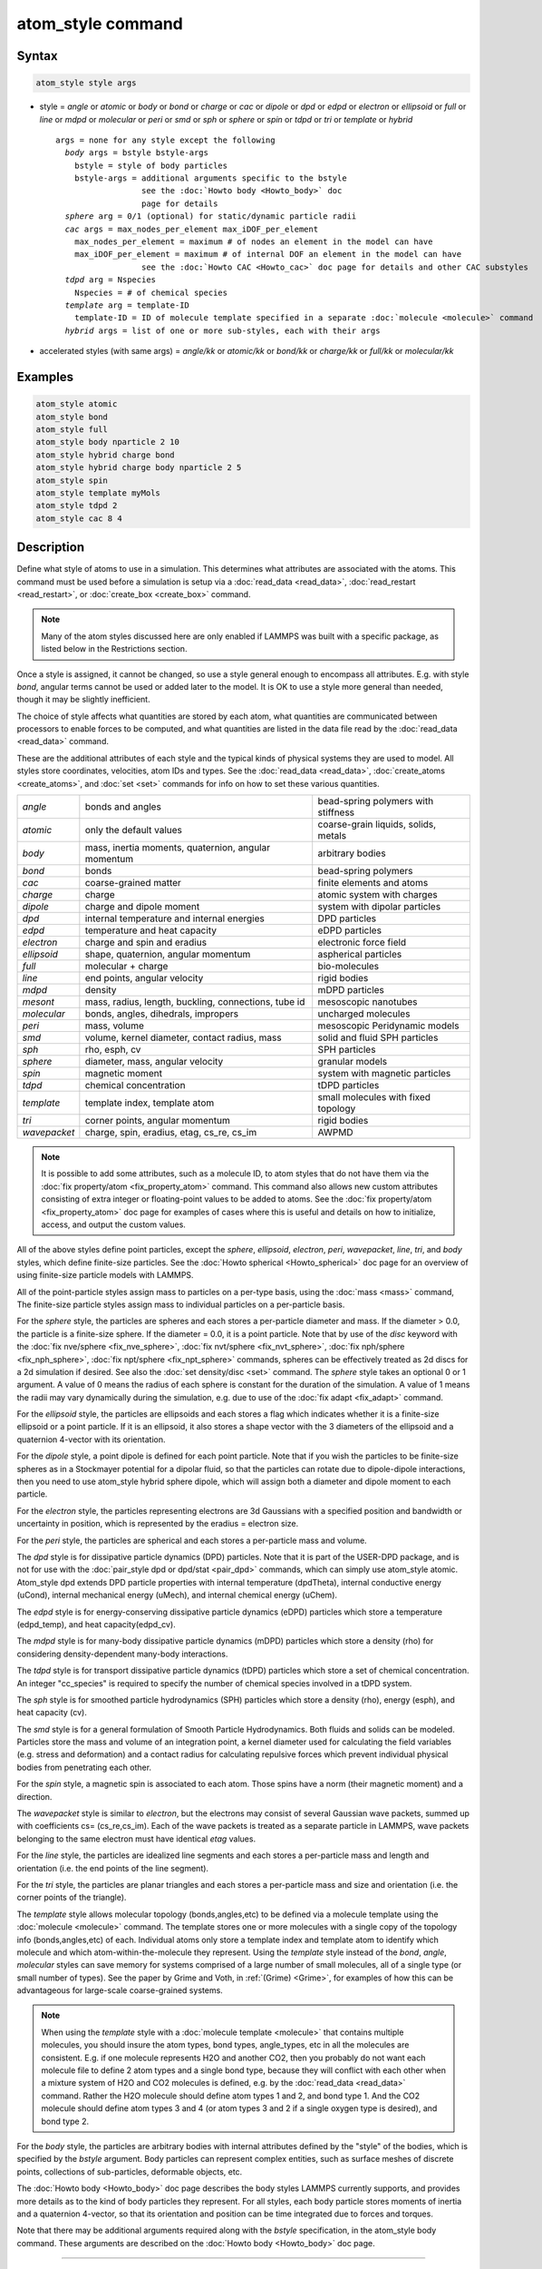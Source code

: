 .. index:: atom_style

atom_style command
==================

Syntax
""""""

.. code-block:: LAMMPS

   atom_style style args

* style = *angle* or *atomic* or *body* or *bond* or *charge* or *cac* or *dipole* or  *dpd* or *edpd* or *electron* or *ellipsoid* or *full* or *line* or *mdpd* or *molecular* or *peri* or *smd* or *sph* or *sphere* or *spin* or *tdpd* or *tri* or *template* or *hybrid*

  .. parsed-literal::

       args = none for any style except the following
         *body* args = bstyle bstyle-args
           bstyle = style of body particles
           bstyle-args = additional arguments specific to the bstyle
                         see the :doc:`Howto body <Howto_body>` doc
                         page for details
         *sphere* arg = 0/1 (optional) for static/dynamic particle radii
         *cac* args = max_nodes_per_element max_iDOF_per_element
           max_nodes_per_element = maximum # of nodes an element in the model can have
           max_iDOF_per_element = maximum # of internal DOF an element in the model can have
                         see the :doc:`Howto CAC <Howto_cac>` doc page for details and other CAC substyles
         *tdpd* arg = Nspecies
           Nspecies = # of chemical species
         *template* arg = template-ID
           template-ID = ID of molecule template specified in a separate :doc:`molecule <molecule>` command
         *hybrid* args = list of one or more sub-styles, each with their args

* accelerated styles (with same args) = *angle/kk* or *atomic/kk* or *bond/kk* or *charge/kk* or *full/kk* or *molecular/kk*


Examples
""""""""

.. code-block:: LAMMPS

   atom_style atomic
   atom_style bond
   atom_style full
   atom_style body nparticle 2 10
   atom_style hybrid charge bond
   atom_style hybrid charge body nparticle 2 5
   atom_style spin
   atom_style template myMols
   atom_style tdpd 2
   atom_style cac 8 4

Description
"""""""""""

Define what style of atoms to use in a simulation.  This determines
what attributes are associated with the atoms.  This command must be
used before a simulation is setup via a :doc:`read_data <read_data>`,
:doc:`read_restart <read_restart>`, or :doc:`create_box <create_box>`
command.

.. note::

   Many of the atom styles discussed here are only enabled if
   LAMMPS was built with a specific package, as listed below in the
   Restrictions section.

Once a style is assigned, it cannot be changed, so use a style general
enough to encompass all attributes.  E.g. with style *bond*\ , angular
terms cannot be used or added later to the model.  It is OK to use a
style more general than needed, though it may be slightly inefficient.

The choice of style affects what quantities are stored by each atom,
what quantities are communicated between processors to enable forces
to be computed, and what quantities are listed in the data file read
by the :doc:`read_data <read_data>` command.

These are the additional attributes of each style and the typical
kinds of physical systems they are used to model.  All styles store
coordinates, velocities, atom IDs and types.  See the
:doc:`read_data <read_data>`, :doc:`create_atoms <create_atoms>`, and
:doc:`set <set>` commands for info on how to set these various
quantities.

+--------------+-----------------------------------------------------+--------------------------------------+
| *angle*      | bonds and angles                                    | bead-spring polymers with stiffness  |
+--------------+-----------------------------------------------------+--------------------------------------+
| *atomic*     | only the default values                             | coarse-grain liquids, solids, metals |
+--------------+-----------------------------------------------------+--------------------------------------+
| *body*       | mass, inertia moments, quaternion, angular momentum | arbitrary bodies                     |
+--------------+-----------------------------------------------------+--------------------------------------+
| *bond*       | bonds                                               | bead-spring polymers                 |
+--------------+-----------------------------------------------------+--------------------------------------+
| *cac*        | coarse-grained matter                               | finite elements and atoms            |
+--------------+-----------------------------------------------------+--------------------------------------+
| *charge*     | charge                                              | atomic system with charges           |
+--------------+-----------------------------------------------------+--------------------------------------+
| *dipole*     | charge and dipole moment                            | system with dipolar particles        |
+--------------+-----------------------------------------------------+--------------------------------------+
| *dpd*        | internal temperature and internal energies          | DPD particles                        |
+--------------+-----------------------------------------------------+--------------------------------------+
| *edpd*       | temperature and heat capacity                       | eDPD particles                       |
+--------------+-----------------------------------------------------+--------------------------------------+
| *electron*   | charge and spin and eradius                         | electronic force field               |
+--------------+-----------------------------------------------------+--------------------------------------+
| *ellipsoid*  | shape, quaternion, angular momentum                 | aspherical particles                 |
+--------------+-----------------------------------------------------+--------------------------------------+
| *full*       | molecular + charge                                  | bio-molecules                        |
+--------------+-----------------------------------------------------+--------------------------------------+
| *line*       | end points, angular velocity                        | rigid bodies                         |
+--------------+-----------------------------------------------------+--------------------------------------+
| *mdpd*       | density                                             | mDPD particles                       |
+--------------+-----------------------------------------------------+--------------------------------------+
| *mesont*     | mass, radius, length, buckling, connections, tube id| mesoscopic nanotubes                 |
+--------------+-----------------------------------------------------+--------------------------------------+
| *molecular*  | bonds, angles, dihedrals, impropers                 | uncharged molecules                  |
+--------------+-----------------------------------------------------+--------------------------------------+
| *peri*       | mass, volume                                        | mesoscopic Peridynamic models        |
+--------------+-----------------------------------------------------+--------------------------------------+
| *smd*        | volume, kernel diameter, contact radius, mass       | solid and fluid SPH particles        |
+--------------+-----------------------------------------------------+--------------------------------------+
| *sph*        | rho, esph, cv                                       | SPH particles                        |
+--------------+-----------------------------------------------------+--------------------------------------+
| *sphere*     | diameter, mass, angular velocity                    | granular models                      |
+--------------+-----------------------------------------------------+--------------------------------------+
| *spin*       | magnetic moment                                     | system with magnetic particles       |
+--------------+-----------------------------------------------------+--------------------------------------+
| *tdpd*       | chemical concentration                              | tDPD particles                       |
+--------------+-----------------------------------------------------+--------------------------------------+
| *template*   | template index, template atom                       | small molecules with fixed topology  |
+--------------+-----------------------------------------------------+--------------------------------------+
| *tri*        | corner points, angular momentum                     | rigid bodies                         |
+--------------+-----------------------------------------------------+--------------------------------------+
| *wavepacket* | charge, spin, eradius, etag, cs_re, cs_im           | AWPMD                                |
+--------------+-----------------------------------------------------+--------------------------------------+

.. note::

   It is possible to add some attributes, such as a molecule ID, to
   atom styles that do not have them via the :doc:`fix property/atom <fix_property_atom>` command.  This command also
   allows new custom attributes consisting of extra integer or
   floating-point values to be added to atoms.  See the :doc:`fix property/atom <fix_property_atom>` doc page for examples of cases
   where this is useful and details on how to initialize, access, and
   output the custom values.

All of the above styles define point particles, except the *sphere*\ ,
*ellipsoid*\ , *electron*\ , *peri*\ , *wavepacket*\ , *line*\ , *tri*\ , and
*body* styles, which define finite-size particles.  See the :doc:`Howto spherical <Howto_spherical>` doc page for an overview of using
finite-size particle models with LAMMPS.

All of the point-particle styles assign mass to particles on a
per-type basis, using the :doc:`mass <mass>` command, The finite-size
particle styles assign mass to individual particles on a per-particle
basis.

For the *sphere* style, the particles are spheres and each stores a
per-particle diameter and mass.  If the diameter > 0.0, the particle
is a finite-size sphere.  If the diameter = 0.0, it is a point
particle.  Note that by use of the *disc* keyword with the :doc:`fix
nve/sphere <fix_nve_sphere>`, :doc:`fix nvt/sphere <fix_nvt_sphere>`,
:doc:`fix nph/sphere <fix_nph_sphere>`, :doc:`fix npt/sphere
<fix_npt_sphere>` commands, spheres can be effectively treated as 2d
discs for a 2d simulation if desired.  See also the :doc:`set
density/disc <set>` command.  The *sphere* style takes an optional 0
or 1 argument.  A value of 0 means the radius of each sphere is
constant for the duration of the simulation.  A value of 1 means the
radii may vary dynamically during the simulation, e.g. due to use of
the :doc:`fix adapt <fix_adapt>` command.

For the *ellipsoid* style, the particles are ellipsoids and each
stores a flag which indicates whether it is a finite-size ellipsoid or
a point particle.  If it is an ellipsoid, it also stores a shape
vector with the 3 diameters of the ellipsoid and a quaternion 4-vector
with its orientation.

For the *dipole* style, a point dipole is defined for each point
particle.  Note that if you wish the particles to be finite-size
spheres as in a Stockmayer potential for a dipolar fluid, so that the
particles can rotate due to dipole-dipole interactions, then you need
to use atom_style hybrid sphere dipole, which will assign both a
diameter and dipole moment to each particle.

For the *electron* style, the particles representing electrons are 3d
Gaussians with a specified position and bandwidth or uncertainty in
position, which is represented by the eradius = electron size.

For the *peri* style, the particles are spherical and each stores a
per-particle mass and volume.

The *dpd* style is for dissipative particle dynamics (DPD) particles.
Note that it is part of the USER-DPD package, and is not for use with
the :doc:`pair_style dpd or dpd/stat <pair_dpd>` commands, which can
simply use atom_style atomic.  Atom_style dpd extends DPD particle
properties with internal temperature (dpdTheta), internal conductive
energy (uCond), internal mechanical energy (uMech), and internal
chemical energy (uChem).

The *edpd* style is for energy-conserving dissipative particle
dynamics (eDPD) particles which store a temperature (edpd_temp), and
heat capacity(edpd_cv).

The *mdpd* style is for many-body dissipative particle dynamics (mDPD)
particles which store a density (rho) for considering
density-dependent many-body interactions.

The *tdpd* style is for transport dissipative particle dynamics (tDPD)
particles which store a set of chemical concentration. An integer
"cc_species" is required to specify the number of chemical species
involved in a tDPD system.

The *sph* style is for smoothed particle hydrodynamics (SPH)
particles which store a density (rho), energy (esph), and heat capacity
(cv).

The *smd* style is for a general formulation of Smooth Particle
Hydrodynamics.  Both fluids and solids can be modeled.  Particles
store the mass and volume of an integration point, a kernel diameter
used for calculating the field variables (e.g. stress and deformation)
and a contact radius for calculating repulsive forces which prevent
individual physical bodies from penetrating each other.

For the *spin* style, a magnetic spin is associated to each atom.
Those spins have a norm (their magnetic moment) and a direction.

The *wavepacket* style is similar to *electron*\ , but the electrons may
consist of several Gaussian wave packets, summed up with coefficients
cs= (cs_re,cs_im).  Each of the wave packets is treated as a separate
particle in LAMMPS, wave packets belonging to the same electron must
have identical *etag* values.

For the *line* style, the particles are idealized line segments and
each stores a per-particle mass and length and orientation (i.e. the
end points of the line segment).

For the *tri* style, the particles are planar triangles and each
stores a per-particle mass and size and orientation (i.e. the corner
points of the triangle).

The *template* style allows molecular topology (bonds,angles,etc) to be
defined via a molecule template using the :doc:`molecule <molecule>`
command.  The template stores one or more molecules with a single copy
of the topology info (bonds,angles,etc) of each.  Individual atoms
only store a template index and template atom to identify which
molecule and which atom-within-the-molecule they represent.  Using the
*template* style instead of the *bond*\ , *angle*\ , *molecular* styles
can save memory for systems comprised of a large number of small
molecules, all of a single type (or small number of types).  See the
paper by Grime and Voth, in :ref:`(Grime) <Grime>`, for examples of how this
can be advantageous for large-scale coarse-grained systems.

.. note::

   When using the *template* style with a :doc:`molecule template <molecule>` that contains multiple molecules, you should
   insure the atom types, bond types, angle_types, etc in all the
   molecules are consistent.  E.g. if one molecule represents H2O and
   another CO2, then you probably do not want each molecule file to
   define 2 atom types and a single bond type, because they will conflict
   with each other when a mixture system of H2O and CO2 molecules is
   defined, e.g. by the :doc:`read_data <read_data>` command.  Rather the
   H2O molecule should define atom types 1 and 2, and bond type 1.  And
   the CO2 molecule should define atom types 3 and 4 (or atom types 3 and
   2 if a single oxygen type is desired), and bond type 2.

For the *body* style, the particles are arbitrary bodies with internal
attributes defined by the "style" of the bodies, which is specified by
the *bstyle* argument.  Body particles can represent complex entities,
such as surface meshes of discrete points, collections of
sub-particles, deformable objects, etc.

The :doc:`Howto body <Howto_body>` doc page describes the body styles
LAMMPS currently supports, and provides more details as to the kind of
body particles they represent.  For all styles, each body particle
stores moments of inertia and a quaternion 4-vector, so that its
orientation and position can be time integrated due to forces and
torques.

Note that there may be additional arguments required along with the
*bstyle* specification, in the atom_style body command.  These
arguments are described on the :doc:`Howto body <Howto_body>` doc page.

----------

Typically, simulations require only a single (non-hybrid) atom style.
If some atoms in the simulation do not have all the properties defined
by a particular style, use the simplest style that defines all the
needed properties by any atom.  For example, if some atoms in a
simulation are charged, but others are not, use the *charge* style.
If some atoms have bonds, but others do not, use the *bond* style.

The only scenario where the *hybrid* style is needed is if there is no
single style which defines all needed properties of all atoms.  For
example, as mentioned above, if you want dipolar particles which will
rotate due to torque, you need to use "atom_style hybrid sphere
dipole".  When a hybrid style is used, atoms store and communicate the
union of all quantities implied by the individual styles.

When using the *hybrid* style, you cannot combine the *template* style
with another molecular style that stores bond,angle,etc info on a
per-atom basis.

LAMMPS can be extended with new atom styles as well as new body
styles; see the :doc:`Modify <Modify>` doc page.

----------

Styles with a *kk* suffix are functionally the same as the
corresponding style without the suffix.  They have been optimized to
run faster, depending on your available hardware, as discussed in on
the :doc:`Speed packages <Speed_packages>` doc page.  The accelerated
styles take the same arguments and should produce the same results,
except for round-off and precision issues.

Note that other acceleration packages in LAMMPS, specifically the GPU,
USER-INTEL, USER-OMP, and OPT packages do not use accelerated atom
styles.

The accelerated styles are part of the KOKKOS package.  They are only
enabled if LAMMPS was built with those packages.  See the :doc:`Build package <Build_package>` doc page for more info.

You can specify the accelerated styles explicitly in your input script
by including their suffix, or you can use the :doc:`-suffix command-line switch <Run_options>` when you invoke LAMMPS, or you can use the
:doc:`suffix <suffix>` command in your input script.

See the :doc:`Speed packages <Speed_packages>` doc page for more
instructions on how to use the accelerated styles effectively.

Restrictions
""""""""""""

This command cannot be used after the simulation box is defined by a
:doc:`read_data <read_data>` or :doc:`create_box <create_box>` command.

Many of the styles listed above are only enabled if LAMMPS was built
with a specific package, as listed below.  See the :doc:`Build package <Build_package>` doc page for more info.

The *angle*\ , *bond*\ , *full*\ , *molecular*\ , and *template* styles are
part of the MOLECULE package.

The *line* and *tri* styles are part of the ASPHERE package.

The *body* style is part of the BODY package.

The *dipole* style is part of the DIPOLE package.

The *peri* style is part of the PERI package for Peridynamics.

The *electron* style is part of the USER-EFF package for :doc:`electronic force fields <pair_eff>`.

The *dpd* style is part of the USER-DPD package for dissipative
particle dynamics (DPD).

The *edpd*\ , *mdpd*\ , and *tdpd* styles are part of the USER-MESODPD package
for energy-conserving dissipative particle dynamics (eDPD), many-body
dissipative particle dynamics (mDPD), and transport dissipative particle
dynamics (tDPD), respectively.

The *sph* style is part of the USER-SPH package for smoothed particle
hydrodynamics (SPH).  See `this PDF guide <USER/sph/SPH_LAMMPS_userguide.pdf>`_ to using SPH in LAMMPS.

The *mesont* style is part of the USER-MESONT package.

The *spin* style is part of the SPIN package.

The *wavepacket* style is part of the USER-AWPMD package for the
:doc:`antisymmetrized wave packet MD method <pair_awpmd>`.

The *cac* style is part of the USER-CAC package for 
Concurrent Atomistic Continuum Simulations (CAC).

Related commands
""""""""""""""""

:doc:`read_data <read_data>`, :doc:`pair_style <pair_style>`

Default
"""""""

The default atom style is atomic.  If atom_style sphere is used its
default argument is 0.

----------

.. _Grime:

**(Grime)** Grime and Voth, to appear in J Chem Theory & Computation
(2014).
